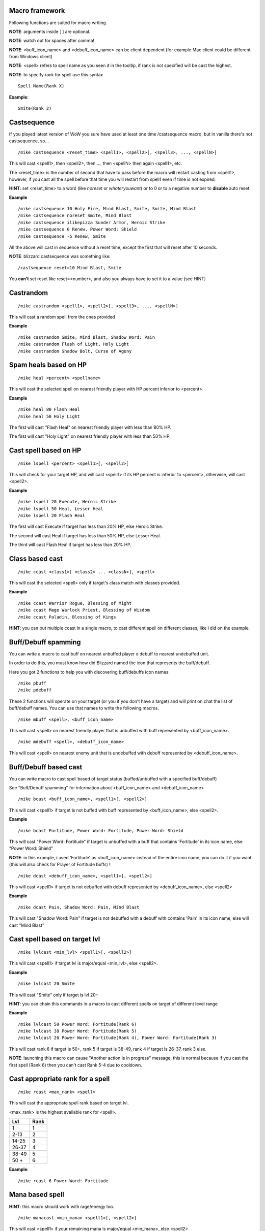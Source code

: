 Macro framework
===============

Following functions are suited for macro writing.

**NOTE**: arguments inside [ ] are optional.

**NOTE**: watch out for spaces after comma!

**NOTE**: <buff_icon_name> and <debuff_icon_name> can be client dependent (for example Mac client could be different from Windows client)

**NOTE**: <spell> refers to spell name as you seen it in the tooltip, if rank is not specified will be cast the highest. 

**NOTE**: to specify rank for spell use this syntax

::

	Spell Name(Rank X)

..

**Example**::

	Smite(Rank 2)

..

Castsequence
============

If you played latest version of WoW you sure have used at least one time /castsequence macro, but in vanilla there's not castsequence, so...

::

	/mike castsequence <reset_time> <spell1>, <spell2>[, <spell3>, ..., <spellN>]

..

This will cast <spell1>, then <spell2>, then ..., then <spellN> then again <spell1>, etc.

The <reset_time> is the number of second that have to pass before the macro will restart casting from <spell1>, however, if you cast all the spell before that time you will restart from spell1 even if time is not expired.

**HINT**: set <reset_time> to a word (like *noreset* or *whateryouwant*) or to 0 or to a negative number to **disable** auto reset.

**Example** ::

	/mike castsequence 10 Holy Fire, Mind Blast, Smite, Smite, Mind Blast
	/mike castsequence noreset Smite, Mind Blast
	/mike castsequence ilikepizza Sunder Armor, Heroic Strike 
	/mike castsequence 0 Renew, Power Word: Shield
	/mike castsequence -5 Renew, Smite

..

All the above will cast in sequence without a reset time, except the first that will reset after 10 seconds.


**NOTE**: blizzard castsequence was something like::

	/castsequence reset=10 Mind Blast, Smite

..

You **can't** set reset like reset=<number>, and also you always have to set it to a value (see HINT) 

Castrandom
==========

::

	/mike castrandom <spell1>, <spell2>[, <spell3>, ..., <spellN>]

..

This will cast a random spell from the ones provided

**Example** ::

	/mike castrandom Smite, Mind Blast, Shadow Word: Pain
	/mike castrandom Flash of Light, Holy Light
	/mike castrandom Shadow Bolt, Curse of Agony

..

Spam heals based on HP
======================

::

	/mike heal <percent> <spellname>

..

This will cast the selected spell on nearest friendly player with HP percent inferior to <percent>.

**Example** ::

	/mike heal 80 Flash Heal
	/mike heal 50 Holy Light

..

The first will cast "Flash Heal" on nearest friendly player with less than 80% HP.

The first will cast "Holy Light" on nearest friendly player with less than 50% HP.

Cast spell based on HP
======================

::

	/mike lspell <percent> <spell1>[, <spell2>]

..

This will check for your target HP, and will cast <spell1> if its HP percent is inferior to <percent>, otherwise, will cast <spell2>.

**Example** ::

	/mike lspell 20 Execute, Heroic Strike
	/mike lspell 50 Heal, Lesser Heal
	/mike lspell 20 Flash Heal

..

The first will cast Execute if target has less than 20% HP, else Heroic Strike. 

The second will cast Heal if target has less than 50% HP, else Lesser Heal.

The third will cast Flash Heal if target has less than 20% HP.

Class based cast
================

::

	/mike ccast <class1>[ <class2> ... <classN>], <spell>

..

This will cast the selected <spell> only if target's class match with classes provided.

**Example** ::

	/mike ccast Warrior Rogue, Blessing of Might
	/mike ccast Mage Warlock Priest, Blessing of Wisdom
	/mike ccast Paladin, Blessing of Kings

..

**HINT**: you can put multiple ccast in a single macro, to cast different spell on different classes, like i did on the example.

Buff/Debuff spamming
====================

You can write a macro to cast buff on nearest unbuffed player o debuff to nearest undebuffed unit.

In order to do this, you must know how did Blizzard named the icon that represents the buff/debuff.

Here you got 2 functions to help you with discovering buff/debuffs icon names ::

	/mike pbuff
	/mike pdebuff

..

These 2 functions will operate on your target (or you if you don't have a target) and will print on chat the list of buff/debuff names. You can use that names to write the following macros. ::

	/mike mbuff <spell>, <buff_icon_name>

..

This will cast <spell> on nearest friendly player that is unbuffed with buff represented by <buff_icon_name>. ::

	/mike mdebuff <spell>, <debuff_icon_name>

..

This will cast <spell> on nearest enemy unit that is undebuffed with debuff represented by <debuff_icon_name>.

Buff/Debuff based cast
======================

You can write macro to cast spell based of target status (buffed/unbuffed with a specified buff/debuff)

See "Buff/Debuff spamming" for information about <buff_icon_name> and <debuff_icon_name>

::

	/mike bcast <buff_icon_name>, <spell1>[, <spell2>]

..

This will cast <spell1> if target is not buffed with buff represented by <buff_icon_name>, else <spell2>.

**Example** ::

	/mike bcast Fortitude, Power Word: Fortitude, Power Word: Shield 

..

This will cast "Power Word: Fortitude" if target is unbuffed with a buff that contains 'Fortitude' in its icon name, else "Power Word: Shield"

**NOTE**: in this example, i used 'Fortitude' as <buff_icon_name> instead of the entire icon name, you can do it if you want (this will also check for Prayer of Fortitude buffs) !

::

	/mike dcast <debuff_icon_name>, <spell1>[, <spell2>]

..

This will cast <spell1> if target is not debuffed with debuff represented by <debuff_icon_name>, else <spell2>

**Example** ::

	/mike dcast Pain, Shadow Word: Pain, Mind Blast

..

This will cast "Shadow Word: Pain" if target is not debuffed with a debuff with contains 'Pain' in its icon name, else will cast "Mind Blast" 

Cast spell based on target lvl
==============================

::

	/mike lvlcast <min_lvl> <spell1>[, <spell2>]

..

This will cast <spell1> if target lvl is major/equal <min_lvl>, else <spell2>.

**Example** ::

	/mike lvlcast 20 Smite

..

This will cast "Smite" only if target is lvl 20+

**HINT**: you can chain this commands in a macro to cast different spells on target of different level range

**Example** ::

	/mike lvlcast 50 Power Word: Fortitude(Rank 6)
	/mike lvlcast 38 Power Word: Fortitude(Rank 5)
	/mike lvlcast 26 Power Word: Fortitude(Rank 4), Power Word: Fortitude(Rank 3)

..

This will cast rank 6 if target is 50+, rank 5 if target is 38-49, rank 4 if target is 26-37, rank 3 else.

**NOTE**: launching this macro can cause "Another action is in progress" message, this is normal because if you cast the first spell (Rank 6) then you can't cast Rank 5-4 due to cooldown.

Cast appropriate rank for a spell
=================================

::

	/mike rcast <max_rank> <spell>

..

This will cast the appropriate spell rank based on target lvl.

<max_rank> is the highest available rank for <spell>.

+------+------+
| Lvl  | Rank |
+======+======+
| 1    | 1    |
+------+------+
| 2-13 | 2    |
+------+------+
| 14-25| 3    |
+------+------+
| 26-37| 4    |
+------+------+
| 38-49| 5    |
+------+------+
| 50 + | 6    |
+------+------+

**Example**::

	/mike rcast 6 Power Word: Fortitude

..

Mana based spell
================

**HINT**: this macro should work with rage/energy too.

::

	/mike manacast <min_mana> <spell1>[, <spell2>]

..

This will cast <spell1> if your remaining mana is major/equal <min_mana>, else <spell2>

**Example**

::

	/mike manacast 1000 Holy Light
	/mike manacast 200 Flash of Light(Rank 2), Flash of Light(Rank 1)

..

The first will cast Holy Light if you have 1000 or more mana left.

The second will cast Flash of Light: rank 2 if you have 200+ mana left, rank 1 else

Mana percent based spell
========================

**HINT**: this macro should work with rage/energy too.

Same as manacast but this time will be checked in <percent>.

::

	/mike mpcast <mana_percent> <spell1>[, <spell2>]

..

**Example**

::

	/mike mpcast 70 Holy Light
	/mike mpcast 50 Flash of Light(Rank 2), Flash of Light(Rank 1)

..

The first will cast Holy Light if you have 70% or more mana left.

The second will cast Flash of Light: rank 2 if you have 50%+ mana left, rank 1 else
